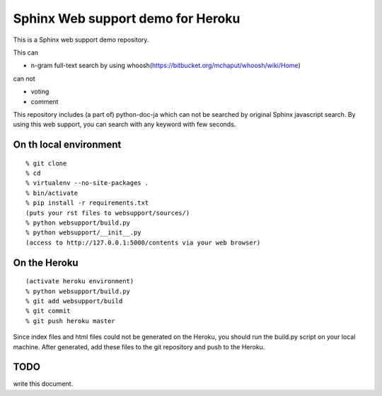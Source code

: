 Sphinx Web support demo for Heroku
=================================================

This is a Sphinx web support demo repository.

This can

- n-gram full-text search by using whoosh(https://bitbucket.org/mchaput/whoosh/wiki/Home)

can not

- voting
- comment

This repository includes (a part of) python-doc-ja which can not be
searched by original Sphinx javascript search. By using this web support, you can search with any keyword with few seconds.


On th local environment
---------------------------

::

  % git clone 
  % cd 
  % virtualenv --no-site-packages .
  % bin/activate
  % pip install -r requirements.txt
  (puts your rst files to websupport/sources/)
  % python websupport/build.py
  % python websupport/__init__.py
  (access to http://127.0.0.1:5000/contents via your web browser)


On the Heroku
----------------------

::

  (activate heroku environment)
  % python websupport/build.py
  % git add websupport/build
  % git commit
  % git push heroku master

Since index files and html files could not be generated on the Heroku, you should run the build.py script on your local machine. After generated, add these files to the git repository and push to the Heroku.



TODO
--------------

write this document.

